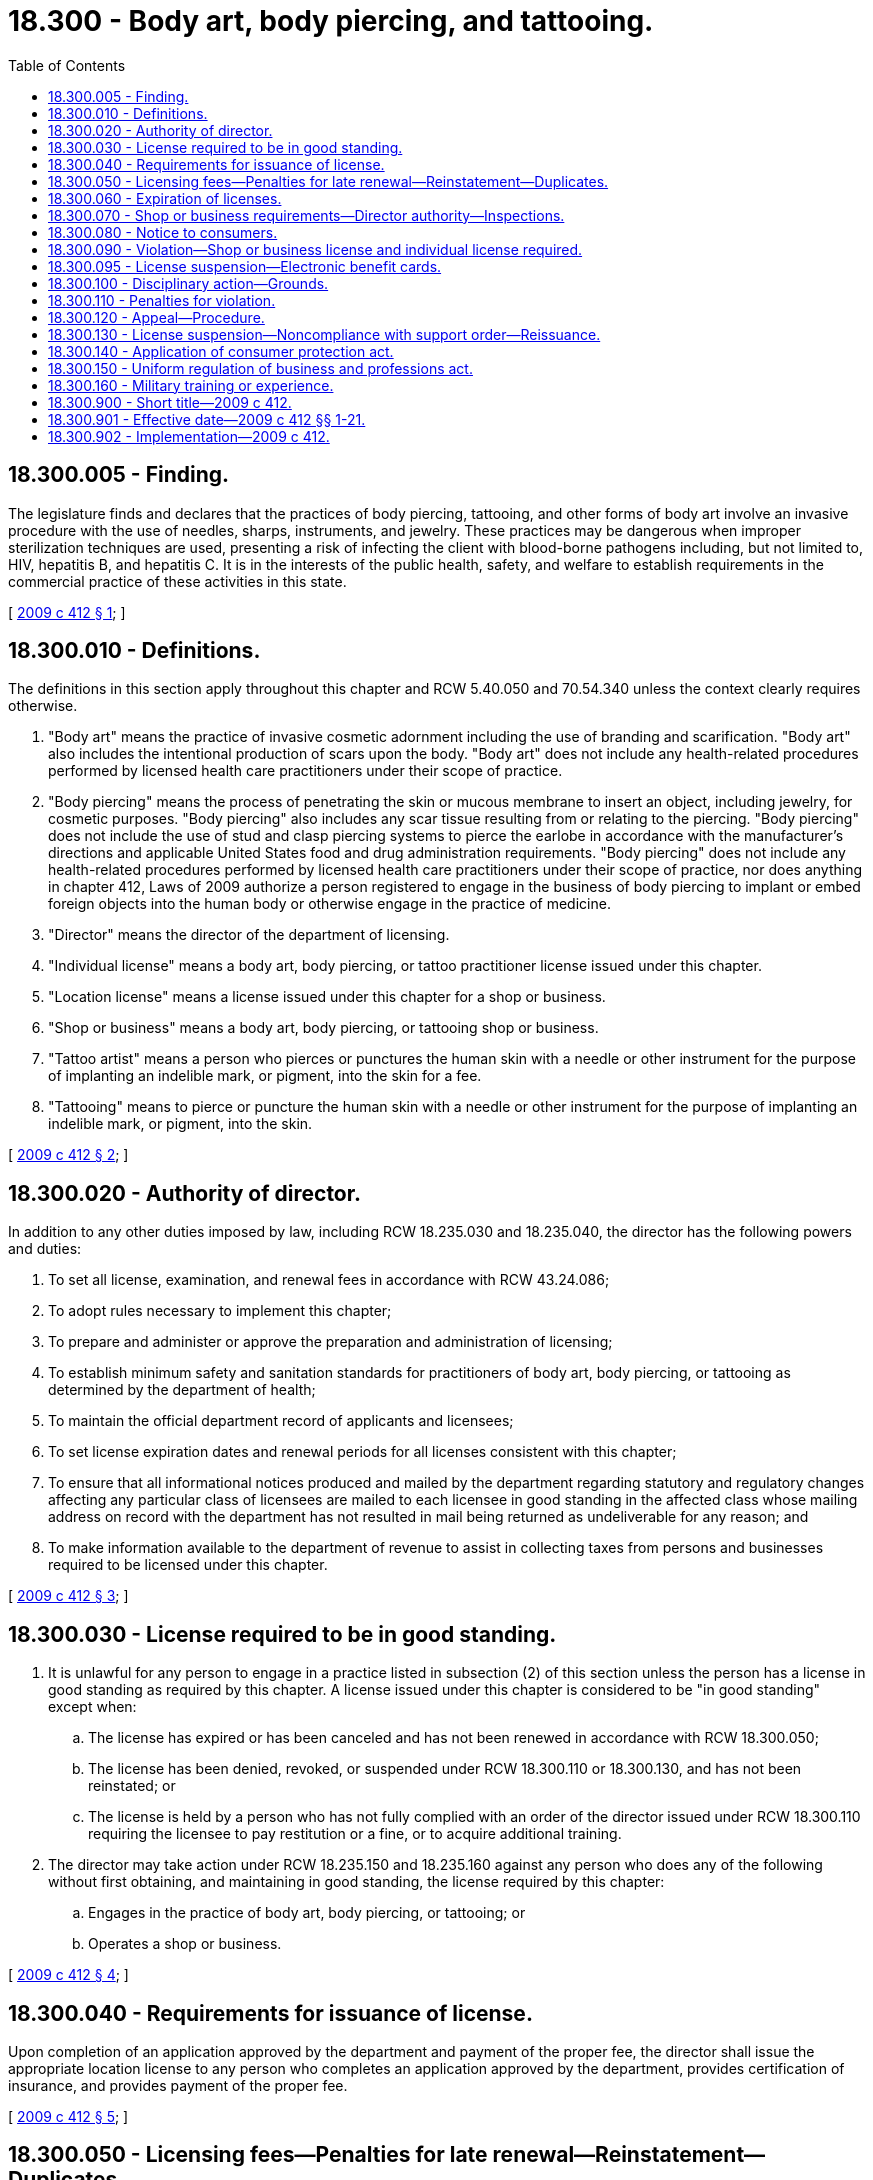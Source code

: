 = 18.300 - Body art, body piercing, and tattooing.
:toc:

== 18.300.005 - Finding.
The legislature finds and declares that the practices of body piercing, tattooing, and other forms of body art involve an invasive procedure with the use of needles, sharps, instruments, and jewelry. These practices may be dangerous when improper sterilization techniques are used, presenting a risk of infecting the client with blood-borne pathogens including, but not limited to, HIV, hepatitis B, and hepatitis C. It is in the interests of the public health, safety, and welfare to establish requirements in the commercial practice of these activities in this state.

[ http://lawfilesext.leg.wa.gov/biennium/2009-10/Pdf/Bills/Session%20Laws/Senate/5391-S.SL.pdf?cite=2009%20c%20412%20§%201[2009 c 412 § 1]; ]

== 18.300.010 - Definitions.
The definitions in this section apply throughout this chapter and RCW 5.40.050 and 70.54.340 unless the context clearly requires otherwise.

. "Body art" means the practice of invasive cosmetic adornment including the use of branding and scarification. "Body art" also includes the intentional production of scars upon the body. "Body art" does not include any health-related procedures performed by licensed health care practitioners under their scope of practice.

. "Body piercing" means the process of penetrating the skin or mucous membrane to insert an object, including jewelry, for cosmetic purposes. "Body piercing" also includes any scar tissue resulting from or relating to the piercing. "Body piercing" does not include the use of stud and clasp piercing systems to pierce the earlobe in accordance with the manufacturer's directions and applicable United States food and drug administration requirements. "Body piercing" does not include any health-related procedures performed by licensed health care practitioners under their scope of practice, nor does anything in chapter 412, Laws of 2009 authorize a person registered to engage in the business of body piercing to implant or embed foreign objects into the human body or otherwise engage in the practice of medicine.

. "Director" means the director of the department of licensing.

. "Individual license" means a body art, body piercing, or tattoo practitioner license issued under this chapter.

. "Location license" means a license issued under this chapter for a shop or business.

. "Shop or business" means a body art, body piercing, or tattooing shop or business.

. "Tattoo artist" means a person who pierces or punctures the human skin with a needle or other instrument for the purpose of implanting an indelible mark, or pigment, into the skin for a fee.

. "Tattooing" means to pierce or puncture the human skin with a needle or other instrument for the purpose of implanting an indelible mark, or pigment, into the skin.

[ http://lawfilesext.leg.wa.gov/biennium/2009-10/Pdf/Bills/Session%20Laws/Senate/5391-S.SL.pdf?cite=2009%20c%20412%20§%202[2009 c 412 § 2]; ]

== 18.300.020 - Authority of director.
In addition to any other duties imposed by law, including RCW 18.235.030 and 18.235.040, the director has the following powers and duties:

. To set all license, examination, and renewal fees in accordance with RCW 43.24.086;

. To adopt rules necessary to implement this chapter;

. To prepare and administer or approve the preparation and administration of licensing;

. To establish minimum safety and sanitation standards for practitioners of body art, body piercing, or tattooing as determined by the department of health;

. To maintain the official department record of applicants and licensees;

. To set license expiration dates and renewal periods for all licenses consistent with this chapter;

. To ensure that all informational notices produced and mailed by the department regarding statutory and regulatory changes affecting any particular class of licensees are mailed to each licensee in good standing in the affected class whose mailing address on record with the department has not resulted in mail being returned as undeliverable for any reason; and

. To make information available to the department of revenue to assist in collecting taxes from persons and businesses required to be licensed under this chapter.

[ http://lawfilesext.leg.wa.gov/biennium/2009-10/Pdf/Bills/Session%20Laws/Senate/5391-S.SL.pdf?cite=2009%20c%20412%20§%203[2009 c 412 § 3]; ]

== 18.300.030 - License required to be in good standing.
. It is unlawful for any person to engage in a practice listed in subsection (2) of this section unless the person has a license in good standing as required by this chapter. A license issued under this chapter is considered to be "in good standing" except when:

.. The license has expired or has been canceled and has not been renewed in accordance with RCW 18.300.050;

.. The license has been denied, revoked, or suspended under RCW 18.300.110 or 18.300.130, and has not been reinstated; or

.. The license is held by a person who has not fully complied with an order of the director issued under RCW 18.300.110 requiring the licensee to pay restitution or a fine, or to acquire additional training.

. The director may take action under RCW 18.235.150 and 18.235.160 against any person who does any of the following without first obtaining, and maintaining in good standing, the license required by this chapter:

.. Engages in the practice of body art, body piercing, or tattooing; or

.. Operates a shop or business.

[ http://lawfilesext.leg.wa.gov/biennium/2009-10/Pdf/Bills/Session%20Laws/Senate/5391-S.SL.pdf?cite=2009%20c%20412%20§%204[2009 c 412 § 4]; ]

== 18.300.040 - Requirements for issuance of license.
Upon completion of an application approved by the department and payment of the proper fee, the director shall issue the appropriate location license to any person who completes an application approved by the department, provides certification of insurance, and provides payment of the proper fee.

[ http://lawfilesext.leg.wa.gov/biennium/2009-10/Pdf/Bills/Session%20Laws/Senate/5391-S.SL.pdf?cite=2009%20c%20412%20§%205[2009 c 412 § 5]; ]

== 18.300.050 - Licensing fees—Penalties for late renewal—Reinstatement—Duplicates.
. The director shall issue the appropriate license to any applicant who meets the requirements as outlined in this chapter. The director has the authority to set appropriate licensing fees for body art, body piercing, and tattooing shops and businesses and body art, body piercing, and tattooing individual practitioners. Licensing fees for individual practitioners must be set in an amount less than licensing fees for shops and businesses.

. Failure to renew a license by its expiration date subjects the holder to a penalty fee and payment of each year's renewal fee, at the current rate.

. A person whose license has not been renewed within one year after its expiration date must have his or her license canceled and must be required to submit an application, pay the license fee, meet current licensing requirements, and pass any applicable examination or examinations, in addition to the other requirements of this chapter, before the license may be reinstated.

. Nothing in this section authorizes a person whose license has expired to engage in a practice prohibited under RCW 18.300.030 until the license is renewed or reinstated.

. Upon request and payment of an additional fee to be established by rule by the director, the director shall issue a duplicate license to an applicant.

[ http://lawfilesext.leg.wa.gov/biennium/2009-10/Pdf/Bills/Session%20Laws/Senate/5391-S.SL.pdf?cite=2009%20c%20412%20§%206[2009 c 412 § 6]; ]

== 18.300.060 - Expiration of licenses.
. Subject to subsection (2) of this section, licenses issued under this chapter expire as follows:

.. A body art, body piercing, or tattooing shop or business location license expires one year from issuance or when the insurance required by RCW 18.300.070(1)(g) expires, whichever occurs first; and

.. Body art, body piercing, or tattooing practitioner individual licenses expire one year from issuance.

. The director may provide for expiration dates other than those set forth in subsection (1) of this section for the purpose of establishing staggered renewal periods.

[ http://lawfilesext.leg.wa.gov/biennium/2009-10/Pdf/Bills/Session%20Laws/Senate/5391-S.SL.pdf?cite=2009%20c%20412%20§%207[2009 c 412 § 7]; ]

== 18.300.070 - Shop or business requirements—Director authority—Inspections.
. A body art, body piercing, or tattooing shop or business shall meet the following minimum requirements:

.. Maintain an outside entrance separate from any rooms used for sleeping or residential purposes;

.. Provide and maintain for the use of its customers adequate toilet facilities located within or adjacent to the shop or business;

.. Any room used wholly or in part as a shop or business may not be used for residential purposes, except that toilet facilities may be used for both residential and business purposes;

.. Meet the zoning requirements of the county, city, or town, as appropriate;

.. Provide for safe storage and labeling of equipment and substances used in the practices under this chapter;

.. Meet all applicable local and state fire codes; and

.. Certify that the shop or business is covered by a public liability insurance policy in an amount not less than one hundred thousand dollars for combined bodily injury and property damage liability.

. The director may by rule determine other requirements that are necessary for safety and sanitation of shops or businesses. The director may consult with the state board of health and the department of labor and industries in establishing minimum shop and business safety requirements.

. Upon receipt of a written complaint that a shop or business has violated any provisions of this chapter, chapter 18.235 RCW, or the rules adopted under either chapter, or at least once every two years for an existing shop or business, the director or the director's designee shall inspect each shop or business. If the director determines that any shop or business is not in compliance with this chapter, the director shall send written notice to the shop or business. A shop or business which fails to correct the conditions to the satisfaction of the director within a reasonable time is, upon due notice, subject to the penalties imposed by the director under RCW 18.235.110. The director may enter any shop or business during business hours for the purpose of inspection. The director may contract with health authorities of local governments to conduct the inspections under this subsection.

. A shop or business shall obtain a certificate of registration from the department of revenue.

. Shop or business location licenses issued by the department must be posted in the shop or business's reception area.

. Body art, body piercing, and tattooing practitioner individual licenses issued by the department must be posted at the licensed person's workstation.

[ http://lawfilesext.leg.wa.gov/biennium/2009-10/Pdf/Bills/Session%20Laws/Senate/5391-S.SL.pdf?cite=2009%20c%20412%20§%208[2009 c 412 § 8]; ]

== 18.300.080 - Notice to consumers.
The director shall prepare and provide to all licensed shops or businesses a notice to consumers. At a minimum, the notice must state that body art, body piercing, and tattooing shops or businesses are required to be licensed, that shops or businesses are required to maintain minimum safety and sanitation standards, that customer complaints regarding shops or businesses may be reported to the department, and a telephone number and address where complaints may be made.

[ http://lawfilesext.leg.wa.gov/biennium/2009-10/Pdf/Bills/Session%20Laws/Senate/5391-S.SL.pdf?cite=2009%20c%20412%20§%209[2009 c 412 § 9]; ]

== 18.300.090 - Violation—Shop or business license and individual license required.
It is a violation of this chapter for any person to engage in the commercial practice of body art, body piercing, or tattooing except in a licensed shop or business with the appropriate individual body art, body piercing, or tattooing license.

[ http://lawfilesext.leg.wa.gov/biennium/2009-10/Pdf/Bills/Session%20Laws/Senate/5391-S.SL.pdf?cite=2009%20c%20412%20§%2010[2009 c 412 § 10]; ]

== 18.300.095 - License suspension—Electronic benefit cards.
The department of licensing shall immediately suspend any license under this chapter if the department receives information that the license holder has not complied with RCW 74.08.580(2). If the license holder has remained otherwise eligible to be licensed, the department may reinstate the suspended license when the holder has complied with RCW 74.08.580(2).

[ http://lawfilesext.leg.wa.gov/biennium/2011-12/Pdf/Bills/Session%20Laws/Senate/5921-S.SL.pdf?cite=2011%201st%20sp.s.%20c%2042%20§%2017[2011 1st sp.s. c 42 § 17]; ]

== 18.300.100 - Disciplinary action—Grounds.
In addition to the unprofessional conduct described in RCW 18.235.130, the director may take disciplinary action against any applicant or licensee under this chapter if the licensee or applicant:

. Has been found to have violated any provisions of chapter 19.86 RCW;

. Has engaged in a practice prohibited under RCW 18.300.030 without first obtaining, and maintaining in good standing, the license required by this chapter;

. Has failed to display licenses required in this chapter;

. Has violated any provision of this chapter or any rule adopted under it; or

. Has been found to have violated RCW 70.54.355.

[ http://lawfilesext.leg.wa.gov/biennium/2019-20/Pdf/Bills/Session%20Laws/House/1856-S.SL.pdf?cite=2019%20c%20307%20§%202[2019 c 307 § 2]; http://lawfilesext.leg.wa.gov/biennium/2009-10/Pdf/Bills/Session%20Laws/Senate/5391-S.SL.pdf?cite=2009%20c%20412%20§%2011[2009 c 412 § 11]; ]

== 18.300.110 - Penalties for violation.
If, following a hearing, the director finds that any person or an applicant or licensee has violated any provision of this chapter or any rule adopted under it, the director may impose one or more of the following penalties:

. Denial of a license or renewal;

. Revocation or suspension of a license;

. A fine of not more than five hundred dollars per violation;

. Issuance of a reprimand or letter of censure;

. Placement of the licensee on probation for a fixed period of time;

. Restriction of the licensee's authorized scope of practice;

. Requiring the licensee to make restitution or a refund as determined by the director to any individual injured by the violation; or

. Requiring the licensee to obtain additional training or instruction.

[ http://lawfilesext.leg.wa.gov/biennium/2009-10/Pdf/Bills/Session%20Laws/Senate/5391-S.SL.pdf?cite=2009%20c%20412%20§%2012[2009 c 412 § 12]; ]

== 18.300.120 - Appeal—Procedure.
Any person aggrieved by the refusal of the director to issue any license provided for in this chapter, or to renew the same, or by the revocation or suspension of any license issued under this chapter or by the application of any penalty under RCW 18.300.110 has the right to appeal the decision of the director to the superior court of the county in which the person maintains his or her place of business. The appeal must be filed within thirty days of the director's decision.

[ http://lawfilesext.leg.wa.gov/biennium/2009-10/Pdf/Bills/Session%20Laws/Senate/5391-S.SL.pdf?cite=2009%20c%20412%20§%2013[2009 c 412 § 13]; ]

== 18.300.130 - License suspension—Noncompliance with support order—Reissuance.
The department shall immediately suspend the license of a person who has been certified under *RCW 74.20A.320 by the department of social and health services as a person who is not in compliance with a support order. If the person has continued to meet all other requirements for reinstatement during the suspension, reissuance of the license is automatic upon the department's receipt of a release issued by the department of social and health services stating that the licensee is in compliance with the order.

[ http://lawfilesext.leg.wa.gov/biennium/2009-10/Pdf/Bills/Session%20Laws/Senate/5391-S.SL.pdf?cite=2009%20c%20412%20§%2014[2009 c 412 § 14]; ]

== 18.300.140 - Application of consumer protection act.
The legislature finds that the practices covered by this chapter are matters vitally affecting the public interest for the purpose of applying the consumer protection act, chapter 19.86 RCW. A violation of this chapter is not reasonable in relation to the development and preservation of business and is an unfair or deceptive act in trade or commerce and an unfair method of competition for the purpose of applying the consumer protection act, chapter 19.86 RCW.

[ http://lawfilesext.leg.wa.gov/biennium/2009-10/Pdf/Bills/Session%20Laws/Senate/5391-S.SL.pdf?cite=2009%20c%20412%20§%2015[2009 c 412 § 15]; ]

== 18.300.150 - Uniform regulation of business and professions act.
The uniform regulation of business and professions act, chapter 18.235 RCW, governs unlicensed practice, the issuance and denial of licenses, and the discipline of licensees under this chapter.

[ http://lawfilesext.leg.wa.gov/biennium/2009-10/Pdf/Bills/Session%20Laws/Senate/5391-S.SL.pdf?cite=2009%20c%20412%20§%2016[2009 c 412 § 16]; ]

== 18.300.160 - Military training or experience.
An applicant with military training or experience satisfies the training or experience requirements of this chapter unless the director determines that the military training or experience is not substantially equivalent to the standards of this state.

[ http://lawfilesext.leg.wa.gov/biennium/2011-12/Pdf/Bills/Session%20Laws/House/1418.SL.pdf?cite=2011%20c%20351%20§%2016[2011 c 351 § 16]; ]

== 18.300.900 - Short title—2009 c 412.
This act shall be known and may be cited as the "Washington body art, body piercing, and tattooing act."

[ http://lawfilesext.leg.wa.gov/biennium/2009-10/Pdf/Bills/Session%20Laws/Senate/5391-S.SL.pdf?cite=2009%20c%20412%20§%2017[2009 c 412 § 17]; ]

== 18.300.901 - Effective date—2009 c 412 §§ 1-21.
Sections 1 through 21 of this act take effect July 1, 2010.

[ http://lawfilesext.leg.wa.gov/biennium/2009-10/Pdf/Bills/Session%20Laws/Senate/5391-S.SL.pdf?cite=2009%20c%20412%20§%2025[2009 c 412 § 25]; ]

== 18.300.902 - Implementation—2009 c 412.
The director of licensing and the department of health, beginning on July 26, 2009, may take such steps as are necessary to ensure that chapter 412, Laws of 2009 is implemented July 1, 2010.

[ http://lawfilesext.leg.wa.gov/biennium/2009-10/Pdf/Bills/Session%20Laws/Senate/5391-S.SL.pdf?cite=2009%20c%20412%20§%2023[2009 c 412 § 23]; ]

